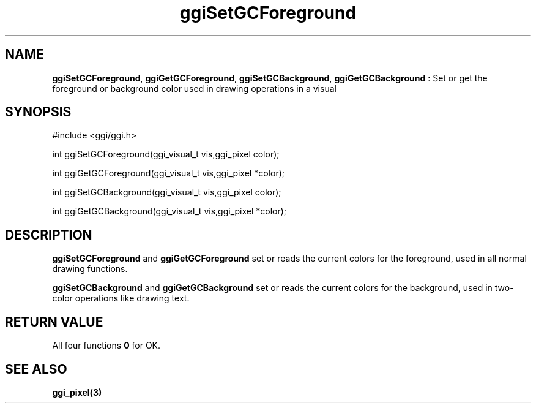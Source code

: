 .TH "ggiSetGCForeground" 3 "2004-11-25" "libggi-current" GGI
.SH NAME
\fBggiSetGCForeground\fR, \fBggiGetGCForeground\fR, \fBggiSetGCBackground\fR, \fBggiGetGCBackground\fR : Set or get the foreground or background color used in drawing operations in a visual
.SH SYNOPSIS
.nb
.nf
#include <ggi/ggi.h>

int ggiSetGCForeground(ggi_visual_t vis,ggi_pixel  color);

int ggiGetGCForeground(ggi_visual_t vis,ggi_pixel *color);

int ggiSetGCBackground(ggi_visual_t vis,ggi_pixel  color);

int ggiGetGCBackground(ggi_visual_t vis,ggi_pixel *color);
.fi

.SH DESCRIPTION
\fBggiSetGCForeground\fR and \fBggiGetGCForeground\fR set or reads the current
colors for the foreground, used in all normal drawing functions.

\fBggiSetGCBackground\fR and \fBggiGetGCBackground\fR set or reads the current
colors for the background, used in two-color operations like drawing
text.
.SH RETURN VALUE
All four functions \fB0\fR for OK.
.SH SEE ALSO
\fBggi_pixel(3)\fR
